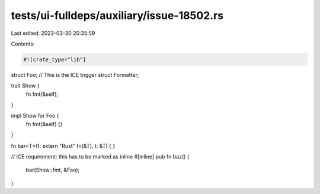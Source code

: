 tests/ui-fulldeps/auxiliary/issue-18502.rs
==========================================

Last edited: 2023-03-30 20:35:59

Contents:

.. code-block:: rs

    #![crate_type="lib"]

struct Foo;
// This is the ICE trigger
struct Formatter;

trait Show {
    fn fmt(&self);
}

impl Show for Foo {
    fn fmt(&self) {}
}

fn bar<T>(f: extern "Rust" fn(&T), t: &T) { }

// ICE requirement: this has to be marked as inline
#[inline]
pub fn baz() {
    bar(Show::fmt, &Foo);
}



